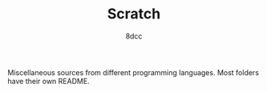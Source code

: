 #+TITLE: Scratch
#+AUTHOR: 8dcc
#+OPTIONS: toc:2
#+STARTUP: nofold

Miscellaneous sources from different programming languages. Most folders have
their own README.
